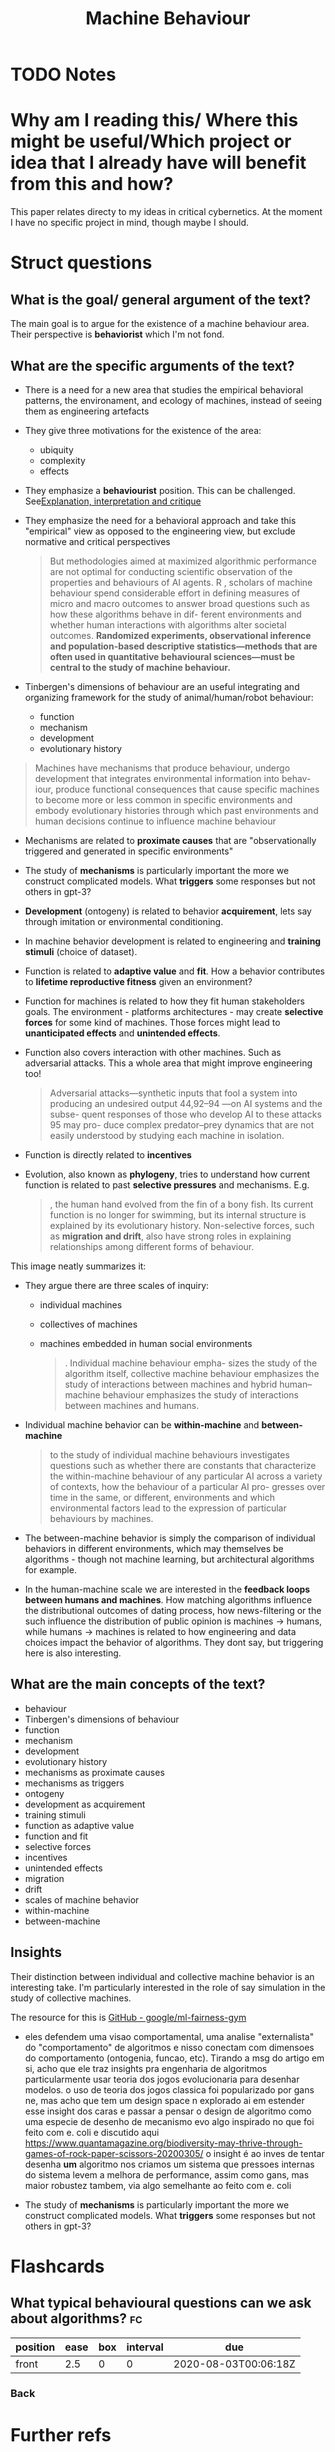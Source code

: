 #+TITLE: Machine Behaviour
#+ROAM_KEY: cite:rahwan19_machin_behav
* TODO Notes
:PROPERTIES:
:Custom_ID: rahwan19_machin_behav
:NOTER_DOCUMENT: %(orb-process-file-field "rahwan19_machin_behav")
:AUTHOR: Rahwan, I. et al.
:JOURNAL: Nature
:DATE:
:YEAR: 2019
:DOI:  http://dx.doi.org/10.1038/s41586-019-1138-y
:URL: https://doi.org/10.1038/s41586-019-1138-y
:END:





* Why am I reading this/ Where this might be useful/Which project or idea that I already have will benefit from this and how?

This paper relates directy to my ideas in critical cybernetics. At the moment I have no specific project in mind, though maybe I should.

* Struct questions

** What is the goal/ general argument of the text?
The main goal is to argue for the existence of a machine behaviour area. Their perspective is *behaviorist* which I'm not fond.

** What are the specific arguments of the text?
- There is a need for a new area that studies the empirical behavioral patterns, the environament, and ecology of machines, instead of seeing them as engineering artefacts
- They give three motivations for the existence of the area:
  - ubiquity
  - complexity
  - effects
- They emphasize a *behaviourist* position. This can be challenged. See[[file:20200703043814-explanation_interpretation_and_critique.org][Explanation, interpretation and critique]]
- They emphasize the need for a behavioral approach and take this "empirical" view as opposed to the engineering view, but exclude normative and critical perspectives

   #+begin_quote

But methodologies aimed at maximized algorithmic performance
are not optimal for conducting scientific observation of the properties
and behaviours of AI agents. R
, scholars of machine behaviour spend
considerable effort in defining measures of micro and macro outcomes
to answer broad questions such as how these algorithms behave in dif-
ferent environments and whether human interactions with algorithms
alter societal outcomes. *Randomized experiments, observational inference and population-based descriptive statistics—methods that are often used in quantitative behavioural sciences—must be central to the study of machine behaviour.*
#+end_quote

- Tinbergen's dimensions of behaviour are an useful integrating and organizing framework for the study of animal/human/robot behaviour:
  - function
  - mechanism
  - development
  - evolutionary history

#+begin_quote
Machines have mechanisms that produce behaviour, undergo
development that integrates environmental information into behav-
iour, produce functional consequences that cause specific machines to
become more or less common in specific environments and embody
evolutionary histories through which past environments and human
decisions continue to influence machine behaviour
#+end_quote

- Mechanisms are related to *proximate causes* that are "observationally triggered and generated in specific environments"
- The study of *mechanisms* is particularly important the more we construct complicated models. What *triggers* some responses but not others in gpt-3?
- *Development* (ontogeny) is related to behavior *acquirement*, lets say through imitation or environmental conditioning.
- In machine behavior development is related to engineering and *training stimuli* (choice of dataset).
- Function is related to *adaptive value* and *fit*. How a behavior contributes to *lifetime reproductive fitness* given an environment?
- Function for machines is related to how they fit human stakeholders goals. The environment - platforms architectures - may create *selective forces* for some kind of machines. Those forces might lead to *unanticipated effects* and *unintended effects*.
- Function also covers interaction with other machines. Such as adversarial attacks. This a whole area that might improve engineering too!
  #+begin_quote
Adversarial attacks—synthetic inputs that fool a system into
producing an undesired output 44,92–94 —on AI systems and the subse-
quent responses of those who develop AI to these attacks 95 may pro-
duce complex predator–prey dynamics that are not easily understood
by studying each machine in isolation.
  #+end_quote
- Function is directly related to *incentives*
- Evolution, also known as *phylogeny*, tries to understand how current function is related to past *selective pressures* and mechanisms. E.g.
  #+begin_quote
, the human hand evolved from the fin of a bony fish. Its
current function is no longer for swimming, but its internal structure
is explained by its evolutionary history. Non-selective forces, such as
*migration and drift*, also have strong roles in explaining relationships
among different forms of behaviour.
  #+end_quote



This image neatly summarizes it:
[[file:~/Drive/Org/imgs/tinbergen.png]]

- They argue there are three scales of inquiry:
  - individual machines
  - collectives of machines
  - machines embedded in human social environments

    #+begin_quote
. Individual machine behaviour empha-
sizes the study of the algorithm itself, collective machine behaviour
emphasizes the study of interactions between machines and hybrid
human–machine behaviour emphasizes the study of interactions
between machines and humans.
    #+end_quote

- Individual machine behavior can be *within-machine* and *between-machine*
  #+begin_quote
to the study of individual machine
behaviours investigates questions such as whether there are constants
that characterize the within-machine behaviour of any particular AI
across a variety of contexts, how the behaviour of a particular AI pro-
gresses over time in the same, or different, environments and which
environmental factors lead to the expression of particular behaviours
by machines.
  #+end_quote

- The between-machine behavior is simply the comparison of individual behaviors in different environments, which may themselves be algorithms - though not machine learning, but architectural algorithms for example.

- In the human-machine scale we are interested in the *feedback loops between humans and machines*. How matching algorithms influence the distributional outcomes of dating process, how news-filtering or the such influence the distribution of public opinion  is machines \(\to\) humans, while humans \(\to\) machines is related to how engineering and data choices impact the behavior of algorithms.  They dont say, but triggering here is also interesting. 
** What are the main concepts of the text?
- behaviour
- Tinbergen's dimensions of behaviour
- function
- mechanism
- development
- evolutionary history
- mechanisms as proximate causes
- mechanisms as triggers
- ontogeny
- development as acquirement
- training stimuli
- function as adaptive value
- function and fit
- selective forces
- incentives
- unintended effects
- migration
- drift
- scales of machine behavior
- within-machine
- between-machine
  
** Insights
Their distinction between individual and collective machine behavior is an interesting take. I'm particularly interested in the role of say simulation in the study of collective machines.

The resource for this is [[https://github.com/google/ml-fairness-gym][GitHub - google/ml-fairness-gym]]


- eles defendem uma visao comportamental, uma analise "externalista" do "comportamento" de algoritmos e nisso conectam com dimensoes do comportamento (ontogenia, funcao, etc). Tirando a msg do artigo em si, acho que ele traz insights pra engenharia de algoritmos particularmente usar teoria dos jogos evolucionaria para desenhar modelos. o uso de teoria dos jogos classica foi popularizado por gans ne, mas acho que tem um design space n explorado ai em estender esse insight dos caras e passar a pensar o design de algoritmo como uma especie de desenho de mecanismo evo algo inspirado no que foi feito com e. coli e discutido aqui https://www.quantamagazine.org/biodiversity-may-thrive-through-games-of-rock-paper-scissors-20200305/ o insight é ao inves de tentar desenha *um* algoritmo nos criamos um sistema que pressoes internas do sistema levem a melhora de performance, assim como gans, mas maior robustez tambem, via algo semelhante ao feito com e. coli

- The study of *mechanisms* is particularly important the more we construct complicated models. What *triggers* some responses but not others in gpt-3?
* Flashcards
** What typical behavioural questions can we ask about algorithms? :fc:
:PROPERTIES:
:FC_CREATED: 2020-08-03T00:06:18Z
:FC_TYPE:  normal
:ID:       0539a28e-1185-4edc-a0a0-5d28d7ed4667
:END:
:REVIEW_DATA:
| position | ease | box | interval | due                  |
|----------+------+-----+----------+----------------------|
| front    |  2.5 |   0 |        0 | 2020-08-03T00:06:18Z |
:END:
*** Back

[[file:~/Drive/Org/imgs/machine-behavior.png]]
* Further refs

-  [[https://rahwan.me/projects][Projects — Iyad Rahwan]]
- Simon sciences of the artificial 

